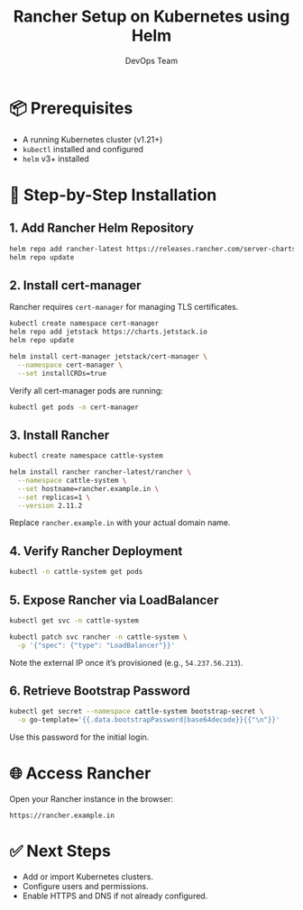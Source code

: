 #+TITLE: Rancher Setup on Kubernetes using Helm
#+AUTHOR: DevOps Team
#+OPTIONS: toc:nil
#+LANGUAGE: en

* 📦 Prerequisites

- A running Kubernetes cluster (v1.21+)
- ~kubectl~ installed and configured
- ~helm~ v3+ installed

* 🧰 Step-by-Step Installation

** 1. Add Rancher Helm Repository

#+begin_src bash
helm repo add rancher-latest https://releases.rancher.com/server-charts/latest
helm repo update
#+end_src

** 2. Install cert-manager

Rancher requires ~cert-manager~ for managing TLS certificates.

#+begin_src bash
kubectl create namespace cert-manager
helm repo add jetstack https://charts.jetstack.io
helm repo update

helm install cert-manager jetstack/cert-manager \
  --namespace cert-manager \
  --set installCRDs=true
#+end_src

Verify all cert-manager pods are running:

#+begin_src bash
kubectl get pods -n cert-manager
#+end_src

** 3. Install Rancher

#+begin_src bash
kubectl create namespace cattle-system

helm install rancher rancher-latest/rancher \
  --namespace cattle-system \
  --set hostname=rancher.example.in \
  --set replicas=1 \
  --version 2.11.2
#+end_src

Replace ~rancher.example.in~ with your actual domain name.

** 4. Verify Rancher Deployment

#+begin_src bash
kubectl -n cattle-system get pods
#+end_src

** 5. Expose Rancher via LoadBalancer

#+begin_src bash
kubectl get svc -n cattle-system

kubectl patch svc rancher -n cattle-system \
  -p '{"spec": {"type": "LoadBalancer"}}'
#+end_src

Note the external IP once it’s provisioned (e.g., ~54.237.56.213~).

** 6. Retrieve Bootstrap Password

#+begin_src bash
kubectl get secret --namespace cattle-system bootstrap-secret \
  -o go-template='{{.data.bootstrapPassword|base64decode}}{{"\n"}}'
#+end_src

Use this password for the initial login.

* 🌐 Access Rancher

Open your Rancher instance in the browser:

#+begin_example
https://rancher.example.in
#+end_example

* ✅ Next Steps

- Add or import Kubernetes clusters.
- Configure users and permissions.
- Enable HTTPS and DNS if not already configured.

